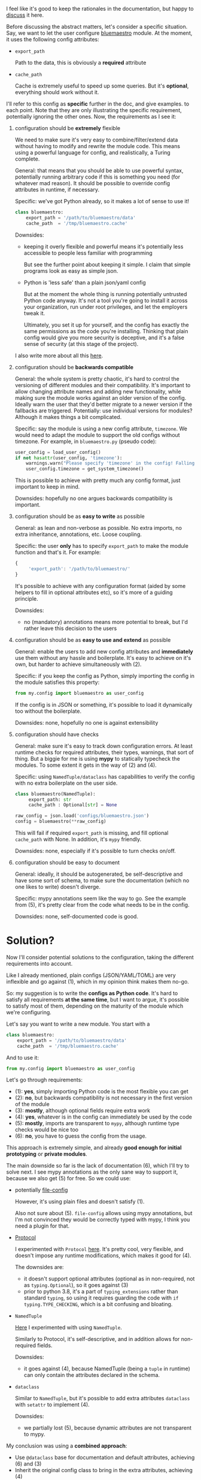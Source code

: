 I feel like it's good to keep the rationales in the documentation,
but happy to [[https://github.com/karlicoss/HPI/issues/46][discuss]] it here.

Before discussing the abstract matters, let's consider a specific situation.
Say, we want to let the user configure [[https://github.com/karlicoss/HPI/blob/master/my/bluemaestro/__init__.py][bluemaestro]] module.
At the moment, it uses the following config attributes:

- ~export_path~

  Path to the data, this is obviously a *required* attribute

- ~cache_path~

  Cache is extremely useful to speed up some queries. But it's *optional*, everything should work without it.



I'll refer to this config as *specific* further in the doc, and give examples. to each point. Note that they are only illustrating the specific requirement, potentially ignoring the other ones.
Now, the requirements as I see it:

1. configuration should be *extremely* flexible

   We need to make sure it's very easy to combine/filter/extend data without having to modify and rewrite the module code.
   This means using a powerful language for config, and realistically, a Turing complete.

   General: that means that you should be able to use powerful syntax, potentially running arbitrary code if
   this is something you need (for whatever mad reason). It should be possible to override config attributes in runtime, if necessary.

   Specific: we've got Python already, so it makes a lot of sense to use it!

   #+begin_src python
   class bluemaestro:
       export_path = '/path/to/bluemaestro/data'
       cache_path  = '/tmp/bluemaestro.cache'
   #+end_src

   Downsides:

   - keeping it overly flexible and powerful means it's potentially less accessible to people less familiar with programming

     But see the further point about keeping it simple. I claim that simple programs look as easy as simple json.

   - Python is 'less safe' than a plain json/yaml config

     But at the moment the whole thing is running potentially untrusted Python code anyway.
     It's not a tool you're going to install it across your organization, run under root privileges, and let the employers tweak it.

     Ultimately, you set it up for yourself, and the config has exactly the same permissions as the code you're installing.
     Thinking that plain config would give you more security is deceptive, and it's a false sense of security (at this stage of the project).

   # TODO  I don't mind having  json/toml/whatever, but only as an additional interface

   I also write more about all this [[https://beepb00p.xyz/configs-suck.html][here]].

2. configuration should be *backwards compatible*

   General: the whole system is pretty chaotic, it's hard to control the versioning of different modules and their compatibility.
   It's important to allow changing attribute names and adding new functionality, while making sure the module works against an older version of the config.
   Ideally warn the user that they'd better migrate to a newer version if the fallbacks are triggered.
   Potentially: use individual versions for modules? Although it makes things a bit complicated.

   Specific: say the module is using a new config attribute, ~timezone~.
   We would need to adapt the module to support the old configs without timezone. For example, in ~bluemaestro.py~ (pseudo code):

   #+begin_src python
   user_config = load_user_config()
   if not hasattr(user_config, 'timezone'):
       warnings.warn("Please specify 'timezone' in the config! Falling back to the system timezone.")
       user_config.timezone = get_system_timezone()
   #+end_src

   This is possible to achieve with pretty much any config format, just important to keep in mind.

   Downsides: hopefully no one argues backwards compatibility is important.

3. configuration should be as *easy to write* as possible

   General: as lean and non-verbose as possible. No extra imports, no extra inheritance, annotations, etc. Loose coupling.

   Specific: the user *only* has to specify ~export_path~ to make the module function and that's it. For example:

   #+begin_src js
   {
        'export_path': '/path/to/bluemaestro/'
   }
   #+end_src

   It's possible to achieve with any configuration format (aided by some helpers to fill in optional attributes etc), so it's more of a guiding principle.

   Downsides:

   - no (mandatory) annotations means more potential to break, but I'd rather leave this decision to the users

4. configuration should be as *easy to use and extend* as possible

   General: enable the users to add new config attributes and *immediately* use them without any hassle and boilerplate.
   It's easy to achieve on it's own, but harder to achieve simultaneously with (2).

   Specific: if you keep the config as Python, simply importing the config in the module satisfies this property:

   #+begin_src python
   from my.config import bluemaestro as user_config
   #+end_src

   If the config is in JSON or something, it's possible to load it dynamically too without the boilerplate.

   Downsides: none, hopefully no one is against extensibility

5. configuration should have checks

   General: make sure it's easy to track down configuration errors. At least runtime checks for required attributes, their types, warnings, that sort of thing. But a biggie for me is using *mypy* to statically typecheck the modules.
   To some extent it gets in the way of (2) and (4).

   Specific: using ~NamedTuple/dataclass~ has capabilities to verify the config with no extra boilerplate on the user side.

   #+begin_src python
   class bluemaestro(NamedTuple):
        export_path: str
        cache_path : Optional[str] = None

   raw_config = json.load('configs/bluemaestro.json')
   config = bluemaestro(**raw_config)
   #+end_src

   This will fail if required =export_path= is missing, and fill optional =cache_path= with None. In addition, it's ~mypy~ friendly.

   Downsides: none, especially if it's possible to turn checks on/off.

6. configuration should be easy to document

   General: ideally, it should be autogenerated, be self-descriptive and have some sort of schema, to make sure the documentation (which no one likes to write) doesn't diverge.

   Specific: mypy annotations seem like the way to go. See the example from (5), it's pretty clear from the code what needs to be in the config.

   Downsides: none, self-documented code is good.

* Solution?

Now I'll consider potential solutions to the configuration, taking the different requirements into account.

Like I already mentioned, plain configs (JSON/YAML/TOML) are very inflexible and go against (1), which in my opinion think makes them no-go.

So: my suggestion is to write the *configs as Python code*.
It's hard to satisfy all requirements *at the same time*, but I want to argue, it's possible to satisfy most of them, depending on the maturity of the module which we're configuring.

Let's say you want to write a new module. You start with a

#+begin_src python
class bluemaestro:
    export_path = '/path/to/bluemaestro/data'
    cache_path  = '/tmp/bluemaestro.cache'
#+end_src

And to use it:

#+begin_src python
from my.config import bluemaestro as user_config
#+end_src

Let's go through requirements:

- (1): *yes*, simply importing Python code is the most flexible you can get
- (2): *no*, but backwards compatibility is not necessary in the first version of the module
- (3): *mostly*, although optional fields require extra work
- (4): *yes*, whatever is in the config can immediately be used by the code
- (5): *mostly*, imports are transparent to ~mypy~, although runtime type checks would be nice too
- (6): *no*, you have to guess the config from the usage.

This approach is extremely simple, and already *good enough for initial prototyping* or *private modules*.

The main downside so far is the lack of documentation (6), which I'll try to solve next.
I see mypy annotations as the only sane way to support it, because we also get (5) for free. So we could use:

- potentially [[https://github.com/karlicoss/HPI/issues/12#issuecomment-610038961][file-config]]

  However, it's using plain files and doesn't satisfy (1).

  Also not sure about (5). =file-config= allows using mypy annotations, but I'm not convinced they would be correctly typed with mypy, I think you need a plugin for that.
 
- [[https://mypy.readthedocs.io/en/stable/protocols.html#simple-user-defined-protocols][Protocol]]

  I experimented with ~Protocol~ [[https://github.com/karlicoss/HPI/pull/45/commits/90b9d1d9c15abe3944913add5eaa5785cc3bffbc][here]].
  It's pretty cool, very flexible, and doesn't impose any runtime modifications, which makes it good for (4).

  The downsides are:

  - it doesn't support optional attributes (optional as in non-required, not as ~typing.Optional~), so it goes against (3)
  - prior to python 3.8, it's a part of =typing_extensions= rather than standard =typing=, so using it requires guarding the code with =if typing.TYPE_CHECKING=, which is a bit confusing and bloating.

- =NamedTuple=

  [[https://github.com/karlicoss/HPI/pull/45/commits/c877104b90c9d168eaec96e0e770e59048ce4465][Here]] I experimented with using ~NamedTuple~.

  Similarly to Protocol, it's self-descriptive, and in addition allows for non-required fields.
  # TODO something about helper methods? can't use them with Protocol

  Downsides:
  - it goes against (4), because NamedTuple (being a =tuple= in runtime) can only contain the attributes declared in the schema.

- =dataclass=

  Similar to =NamedTuple=, but it's possible to add extra attributes =dataclass= with ~setattr~ to implement (4).

  Downsides:
  - we partially lost (5), because dynamic attributes are not transparent to mypy.
   

My conclusion was using a *combined approach*:

- Use =@dataclass= base for documentation and default attributes, achieving (6) and (3)
- Inherit the original config class to bring in the extra attributes, achieving (4)

Inheritance is a standard mechanism, which doesn't require any extra frameworks and plays well with other Python concepts. As a specific example:

#+begin_src python
from my.config import bluemaestro as user_config

@dataclass
class bluemaestro(user_config):
    '''
    The header of this file contributes towards the documentation
    '''
    export_path: str
    cache_path : Optional[str] = None

    @classmethod
    def make_config(cls) -> 'bluemaestro':
        params = {
            k: v
            for k, v in vars(cls.__base__).items()
            if k in {f.name for f in dataclasses.fields(cls)}
        }
        return cls(**params)

config = reddit.make_config()
#+end_src

I claim this solves pretty much everything:
- *(1)*: yes, the config attributes are preserved and can be anything that's allowed in Python
- *(2)*: collaterally, we also solved it, because we can adapt for renames and other legacy config adaptations in ~make_config~
- *(3)*: supports default attributes, at no extra cost
- *(4)*: the user config's attributes are available through the base class
- *(5)*: everything is transparent to mypy. However, it still lacks runtime checks.
- *(6)*: the dataclass header is easily readable, and it's possible to generate the docs automatically

Downsides:
- the =make_config= bit is a little scary and manual, however, it can be extracted in a generic helper method

My conclusion is that I'm going with this approach for now.
Note that at no stage in required any changes to the user configs, so if I missed something, it would be reversible.

* Side modules :noexport:

Some of TODO rexport?

To some extent, this is an experiment. I'm not sure how much value is in .


One thing are TODO software? libraries that have fairly well defined APIs and you can reasonably version them.

Another thing is the modules for accessing data, where you'd hopefully have everything backwards compatible.
Maybe in the future

I'm just not sure, happy to hear people's opinions on this.



